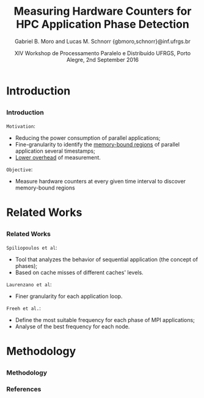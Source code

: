 # -*- coding: utf-8 -*-
# -*- mode: org -*-
#+startup: beamer
#+STARTUP: overview
#+STARTUP: indent
#+TAGS: noexport(n)

#+Title: Measuring Hardware Counters for HPC Application Phase Detection
#+Author: Gabriel B. Moro and Lucas M. Schnorr @@latex:\\@@ {gbmoro,schnorr}@inf.ufrgs.br
#+Date: XIV Workshop de Processamento Paralelo e Distribuído \linebreak UFRGS, Porto Alegre, 2nd September 2016

#+LaTeX_CLASS: beamer
#+LaTeX_CLASS_OPTIONS: [12pt,xcolor=dvipsnames,presentation,handout]
#+OPTIONS:   H:3 num:t toc:nil \n:nil @:t ::t |:t ^:t -:t f:t *:t <:t
#+STARTUP: beamer overview indent
#+LATEX_HEADER: \graphicspath{{../}}
#+LATEX_HEADER: \input{../org-babel-style-preembule.tex}
#+LATEX_HEADER: \institute{
#+LATEX_HEADER:   \includegraphics[width=.16\textwidth]{img/gppd.png}
#+LATEX_HEADER:   \hfill
#+LATEX_HEADER:   \includegraphics[width=.16\textwidth]{img/inf.pdf}
#+LATEX_HEADER:   \hfill
#+LATEX_HEADER:   \includegraphics[width=.16\textwidth]{img/ufrgs.pdf}
#+LATEX_HEADER:  % \hfill
#+LATEX_HEADER:  % \includegraphics[width=.16\textwidth]{img/cnpq.pdf}
#+LATEX_HEADER:   \hfill
#+LATEX_HEADER:   \includegraphics[width=.18\textwidth]{img/hpe.png}
#+LATEX_HEADER: }
#+LaTeX: \input{../org-babel-document-preembule.tex}
#+LaTeX: \newcommand{\prettysmall}[1]{\fontsize{#1}{#1}\selectfont}

* E-mail "O que colocar na apresentação"                           :noexport:

I would like to ask you to prepare few slides to (a) present yourself,
(b) your current research activities and (c) how you intend to
contribute to the EnergySFE project (research topics, students,
collaborations, ...).

* Introduction
** 
*** Introduction

=Motivation=:

- Reducing the power consumption of parallel applications;
- Fine-granularity to identify the _memory-bound regions_ of parallel
  application several timestamps;
- _Lower overhead_ of measurement.

=Objective=:

- Measure hardware counters at every given time interval to discover
  memory-bound regions
 
* Related Works
** 
*** Related Works

=Spiliopoulos et al=:
- Tool that analyzes the behavior of sequential application (the
  concept of phases);
- Based on cache misses of different caches' levels.

=Laurenzano et al=: 
- Finer granularity for each application loop.

=Freeh et al.=:
- Define the most suitable frequency for each phase of MPI
  applications;
- Analyse of the best frequency for each node.
 
* Methodology
** 
*** Methodology


*** References

#+LATEX: \tiny
#+LATEX: \bibliographystyle{plain}
#+LATEX: \bibliography{europar2016}

